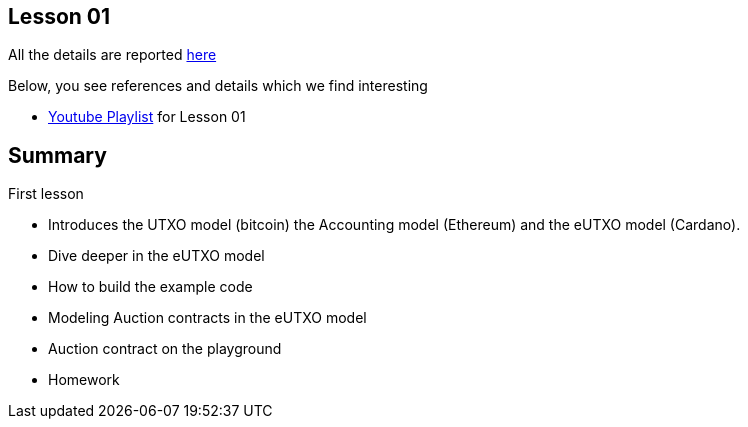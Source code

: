 == Lesson 01

All the details are reported https://canvas.instructure.com/courses/4089198/pages/eutxo-and-english-auction[here]

Below, you see references and details which we find interesting

* https://www.youtube.com/watch?v=X80uNXenWF4&list=PLNEK_Ejlx3x2nLM4fAck2JS6KhFQlXq2N[Youtube Playlist] for Lesson 01

== Summary

First lesson 

* Introduces the UTXO model (bitcoin) the Accounting model (Ethereum) and the eUTXO model (Cardano). 
* Dive deeper in the eUTXO model 
* How to build the example code 
* Modeling Auction contracts in the eUTXO model
* Auction contract on the playground
* Homework
